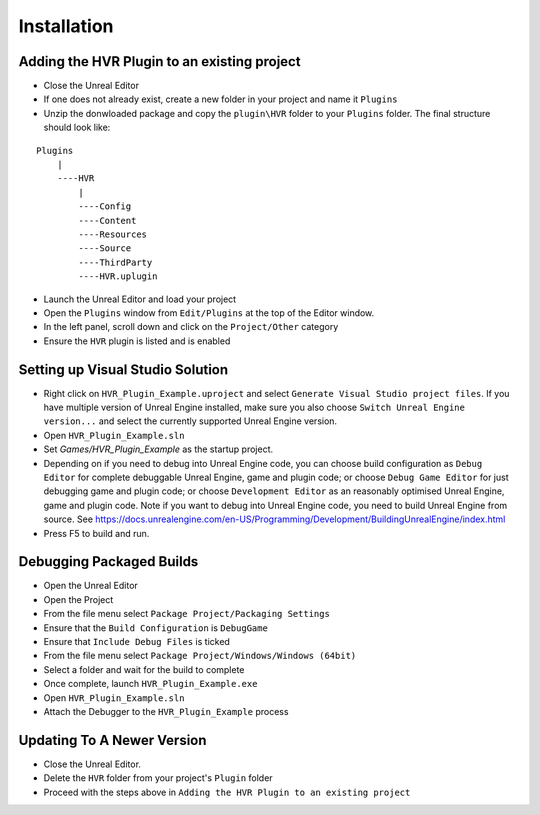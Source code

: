 ============================================================
Installation
============================================================

Adding the HVR Plugin to an existing project
--------------------------------------------
- Close the Unreal Editor
- If one does not already exist, create a new folder in your project and name it ``Plugins``
- Unzip the donwloaded package and copy the ``plugin\HVR`` folder to your ``Plugins`` folder. The final structure should look like:

::

    Plugins
        |
        ----HVR
            |
            ----Config
            ----Content
            ----Resources
            ----Source
            ----ThirdParty
            ----HVR.uplugin


- Launch the Unreal Editor and load your project
- Open the ``Plugins`` window from ``Edit/Plugins`` at the top of the Editor window.
- In the left panel, scroll down and click on the ``Project/Other`` category
- Ensure the ``HVR`` plugin is listed and is enabled

Setting up Visual Studio Solution
---------------------------------
- Right click on ``HVR_Plugin_Example.uproject`` and select ``Generate Visual Studio project files``. If you have multiple version of Unreal Engine installed, make sure you also choose ``Switch Unreal Engine version...`` and select the currently supported Unreal Engine version.
- Open ``HVR_Plugin_Example.sln``
- Set *Games/HVR_Plugin_Example* as the startup project.
- Depending on if you need to debug into Unreal Engine code, you can choose build configuration as ``Debug Editor`` for complete debuggable Unreal Engine, game and plugin code; or choose ``Debug Game Editor`` for just debugging game and plugin code; or choose ``Development Editor`` as an reasonably optimised Unreal Engine, game and plugin code. Note if you want to debug into Unreal Engine code, you need to build Unreal Engine from source. See https://docs.unrealengine.com/en-US/Programming/Development/BuildingUnrealEngine/index.html
- Press F5 to build and run.

Debugging Packaged Builds
-------------------------
- Open the Unreal Editor
- Open the Project
- From the file menu select ``Package Project/Packaging Settings``
- Ensure that the ``Build Configuration`` is ``DebugGame``
- Ensure that ``Include Debug Files`` is ticked
- From the file menu select ``Package Project/Windows/Windows (64bit)``
- Select a folder and wait for the build to complete
- Once complete, launch ``HVR_Plugin_Example.exe``
- Open ``HVR_Plugin_Example.sln``
- Attach the Debugger to the ``HVR_Plugin_Example`` process

Updating To A Newer Version
---------------------------
- Close the Unreal Editor.
- Delete the ``HVR`` folder from your project's ``Plugin`` folder
- Proceed with the steps above in ``Adding the HVR Plugin to an existing project``